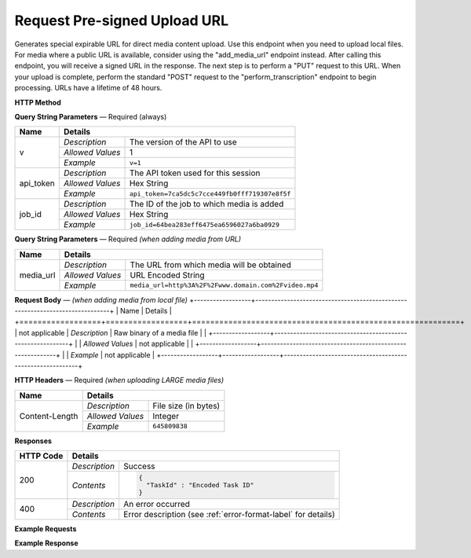 Request Pre-signed Upload URL
================

Generates special expirable URL for direct media content upload.
Use this endpoint when you need to upload local files.
For media where a public URL is available, consider using the "add_media_url" endpoint instead.
After calling this endpoint, you will receive a signed URL in the response. The next step is to perform a "PUT" request to this URL.
When your upload is complete, perform the standard "POST" request to the "perform_transcription" endpoint to begin processing.
URLs have a lifetime of 48 hours.

**HTTP Method**

.. http:get:: /api/job/request_upload_url (from URL)

.. http:post:: /api/job/request_upload_url (from local file)

**Query String Parameters** — Required (always)

+------------------+------------------------------------------------------------------------------+
| Name             | Details                                                                      |
+==================+==================+===========================================================+
| v                | `Description`    | The version of the API to use                             |
|                  +------------------+-----------------------------------------------------------+
|                  | `Allowed Values` | 1                                                         |
|                  +------------------+-----------------------------------------------------------+
|                  | `Example`        | ``v=1``                                                   |
+------------------+------------------+-----------------------------------------------------------+
| api_token        | `Description`    | The API token used for this session                       |
|                  +------------------+-----------------------------------------------------------+
|                  | `Allowed Values` | Hex String                                                |
|                  +------------------+-----------------------------------------------------------+
|                  | `Example`        | ``api_token=7ca5dc5c7cce449fb0fff719307e8f5f``            |
+------------------+------------------+-----------------------------------------------------------+
| job_id           | `Description`    | The ID of the job to which media is added                 |
|                  +------------------+-----------------------------------------------------------+
|                  | `Allowed Values` | Hex String                                                |
|                  +------------------+-----------------------------------------------------------+
|                  | `Example`        | ``job_id=64bea283eff6475ea6596027a6ba0929``               |
+------------------+------------------+-----------------------------------------------------------+

**Query String Parameters** — Required `(when adding media from URL)`

+------------------+------------------------------------------------------------------------------+
| Name             | Details                                                                      |
+==================+==================+===========================================================+
| media_url        | `Description`    | The URL from which media will be obtained                 |
|                  +------------------+-----------------------------------------------------------+
|                  | `Allowed Values` | URL Encoded String                                        |
|                  +------------------+-----------------------------------------------------------+
|                  | `Example`        | ``media_url=http%3A%2F%2Fwww.domain.com%2Fvideo.mp4``     |
+------------------+------------------+-----------------------------------------------------------+
**Request Body** — `(when adding media from local file)`
+------------------+------------------------------------------------------------------------------+
| Name             | Details                                                                      |
+==================+==================+===========================================================+
| not applicable   | `Description`    | Raw binary of a media file                                |
|                  +------------------+-----------------------------------------------------------+
|                  | `Allowed Values` | not applicable                                            |
|                  +------------------+-----------------------------------------------------------+
|                  | `Example`        | not applicable                                            |
+------------------+------------------+-----------------------------------------------------------+

**HTTP Headers** — Required `(when uploading LARGE media files)`

+------------------+------------------------------------------------------------------------------+
| Name             | Details                                                                      |
+==================+==================+===========================================================+
| Content-Length   | `Description`    | File size (in bytes)                                      |
|                  +------------------+-----------------------------------------------------------+
|                  | `Allowed Values` | Integer                                                   |
|                  +------------------+-----------------------------------------------------------+
|                  | `Example`        | ``645809838``                                             |
+------------------+------------------+-----------------------------------------------------------+

**Responses**

+-----------+-------------------------------------------------------------------------------------+
| HTTP Code | Details                                                                             |
+===========+===============+=====================================================================+
| 200       | `Description` | Success                                                             |
|           +---------------+---------------------------------------------------------------------+
|           | `Contents`    | .. code-block:: javascript                                          |
|           |               |                                                                     |
|           |               |  {                                                                  |
|           |               |    "TaskId" : "Encoded Task ID"                                     |
|           |               |  }                                                                  |
+-----------+---------------+---------------------------------------------------------------------+
| 400       | `Description` | An error occurred                                                   |
|           +---------------+---------------------------------------------------------------------+
|           | `Contents`    | Error description (see :ref:`error-format-label` for details)       |
+-----------+---------------+---------------------------------------------------------------------+

**Example Requests**

.. sourcecode:: http
    GET /api/job/request_upload_url?v=1&api_token=7ca5dc5c7cce449fb0fff719307e8f5f
    &job_id=64bea283eff6475ea6596027a6ba0929
    &media_url=http%3A%2F%2Fwww.domain.com%2Fvideo.mp4 HTTP/1.1
    Host: api.cielo24.com

.. sourcecode:: http
    POST /api/job/request_upload_url?v=1&api_token=7ca5dc5c7cce449fb0fff719307e8f5f
    &job_id=64bea283eff6475ea6596027a6ba0929 HTTP/1.1
    Host: api.cielo24.com
    Content-Length: 645809838
    Body: raw binary

**Example Response**

.. sourcecode:: http
    HTTP/1.1 200 OK
    Content-Type: application/json
    { "upload_url" : "signed-url" }